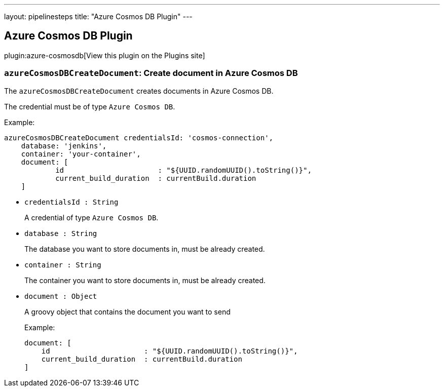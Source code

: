 ---
layout: pipelinesteps
title: "Azure Cosmos DB Plugin"
---

:notitle:
:description:
:author:
:email: jenkinsci-users@googlegroups.com
:sectanchors:
:toc: left
:compat-mode!:

== Azure Cosmos DB Plugin

plugin:azure-cosmosdb[View this plugin on the Plugins site]

=== `azureCosmosDBCreateDocument`: Create document in Azure Cosmos DB
++++
<div>The <code>azureCosmosDBCreateDocument</code> creates documents in Azure Cosmos DB. 
<p>The credential must be of type <code>Azure Cosmos DB</code>.</p>
<p>Example:</p>
<pre><code>azureCosmosDBCreateDocument credentialsId: 'cosmos-connection',
    database: 'jenkins',
    container: 'your-container',
    document: [
            id                      : "${UUID.randomUUID().toString()}",
            current_build_duration  : currentBuild.duration
    ]</code>
</pre></div>
<ul><li><code>credentialsId : String</code>
<div><p>A credential of type <code>Azure Cosmos DB</code>.</p></div>

</li>
<li><code>database : String</code>
<div><p>The database you want to store documents in, must be already created.</p></div>

</li>
<li><code>container : String</code>
<div><p>The container you want to store documents in, must be already created.</p></div>

</li>
<li><code>document : <code>Object</code></code>
<div><p>A groovy object that contains the document you want to send</p>
<p>Example:</p>
<pre><code>document: [
    id                      : "${UUID.randomUUID().toString()}",
    current_build_duration  : currentBuild.duration
]</code>
</pre></div>

</li>
</ul>


++++
